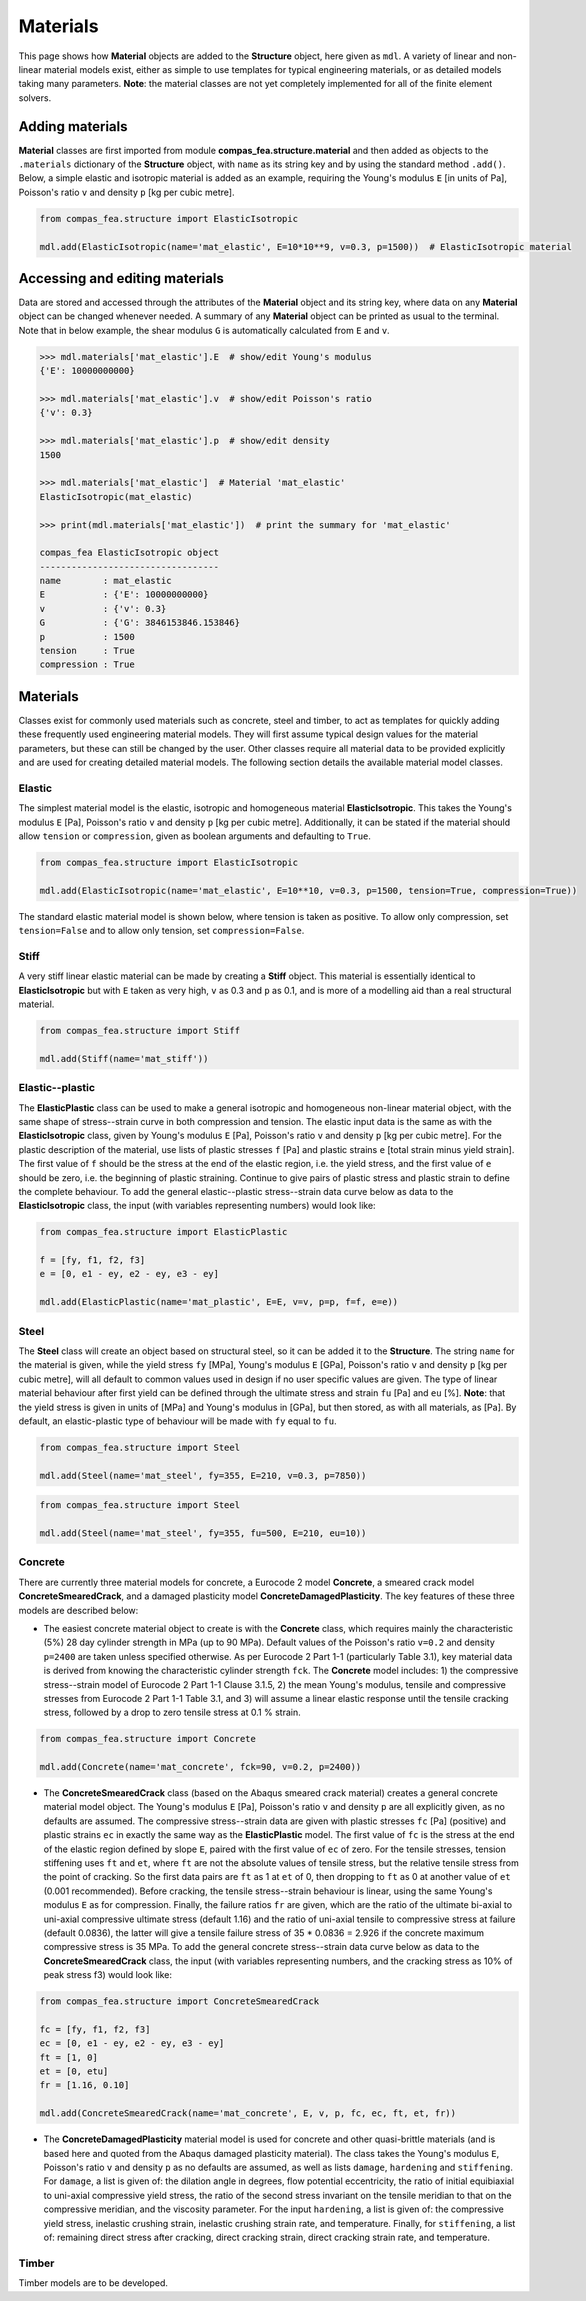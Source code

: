 ********************************************************************************
Materials
********************************************************************************

This page shows how **Material** objects are added to the **Structure** object, here given as ``mdl``. A variety of linear and non-linear material models exist, either as simple to use templates for typical engineering materials, or as detailed models taking many parameters. **Note**: the material classes are not yet completely implemented for all of the finite element solvers.

================
Adding materials
================

**Material** classes are first imported from module **compas_fea.structure.material** and then added as objects to the ``.materials`` dictionary of the **Structure** object, with ``name`` as its string key and by using the standard method ``.add()``. Below, a simple elastic and isotropic material is added as an example, requiring the Young's modulus ``E`` [in units of Pa], Poisson's ratio ``v`` and density ``p`` [kg per cubic metre].

.. code-block:: python

    from compas_fea.structure import ElasticIsotropic

    mdl.add(ElasticIsotropic(name='mat_elastic', E=10*10**9, v=0.3, p=1500))  # ElasticIsotropic material


===============================
Accessing and editing materials
===============================

Data are stored and accessed through the attributes of the **Material** object and its string key, where data on any **Material** object can be changed whenever needed. A summary of any **Material** object can be printed as usual to the terminal. Note that in below example, the shear modulus ``G`` is automatically calculated from ``E`` and ``v``.

.. code-block:: python

    >>> mdl.materials['mat_elastic'].E  # show/edit Young's modulus
    {'E': 10000000000}

    >>> mdl.materials['mat_elastic'].v  # show/edit Poisson's ratio
    {'v': 0.3}

    >>> mdl.materials['mat_elastic'].p  # show/edit density
    1500

    >>> mdl.materials['mat_elastic']  # Material 'mat_elastic'
    ElasticIsotropic(mat_elastic)

    >>> print(mdl.materials['mat_elastic'])  # print the summary for 'mat_elastic'

    compas_fea ElasticIsotropic object
    ----------------------------------
    name        : mat_elastic
    E           : {'E': 10000000000}
    v           : {'v': 0.3}
    G           : {'G': 3846153846.153846}
    p           : 1500
    tension     : True
    compression : True


=========
Materials
=========

Classes exist for commonly used materials such as concrete, steel and timber, to act as templates for quickly adding these frequently used engineering material models. They will first assume typical design values for the material parameters, but these can still be changed by the user. Other classes require all material data to be provided explicitly and are used for creating detailed material models. The following section details the available material model classes.

-------
Elastic
-------

The simplest material model is the elastic, isotropic and homogeneous material **ElasticIsotropic**. This takes the Young's modulus ``E`` [Pa], Poisson's ratio ``v`` and density ``p`` [kg per cubic metre]. Additionally, it can be stated if the material should allow ``tension`` or ``compression``, given as boolean arguments and defaulting to ``True``.

.. code-block:: python

    from compas_fea.structure import ElasticIsotropic

    mdl.add(ElasticIsotropic(name='mat_elastic', E=10**10, v=0.3, p=1500, tension=True, compression=True))

The standard elastic material model is shown below, where tension is taken as positive. To allow only compression, set ``tension=False`` and to allow only tension, set ``compression=False``.

.. image:: /_images/material-elastic.png
   :scale: 35 %

.. image:: /_images/material-elastic-no-tension.png
   :scale: 35 %

.. image:: /_images/material-elastic-no-compression.png
   :scale: 35 %

-----
Stiff
-----

A very stiff linear elastic material can be made by creating a **Stiff** object. This material is essentially identical to **ElasticIsotropic** but with ``E`` taken as very high, ``v`` as 0.3 and ``p`` as 0.1, and is more of a modelling aid than a real structural material.

.. code-block:: python

    from compas_fea.structure import Stiff

    mdl.add(Stiff(name='mat_stiff'))


----------------
Elastic--plastic
----------------

The **ElasticPlastic** class can be used to make a general isotropic and homogeneous non-linear material object, with the same shape of stress--strain curve in both compression and tension. The elastic input data is the same as with the **ElasticIsotropic** class, given by Young's modulus ``E`` [Pa], Poisson's ratio ``v`` and density ``p`` [kg per cubic metre]. For the plastic description of the material, use lists of plastic stresses ``f`` [Pa] and plastic strains ``e`` [total strain minus yield strain]. The first value of ``f`` should be the stress at the end of the elastic region, i.e. the yield stress, and the first value of ``e`` should be zero, i.e. the beginning of plastic straining. Continue to give pairs of plastic stress and plastic strain to define the complete behaviour. To add the general elastic--plastic stress--strain data curve below as data to the **ElasticIsotropic** class, the input (with variables representing numbers) would look like:

.. code-block:: python

    from compas_fea.structure import ElasticPlastic

    f = [fy, f1, f2, f3]
    e = [0, e1 - ey, e2 - ey, e3 - ey]

    mdl.add(ElasticPlastic(name='mat_plastic', E=E, v=v, p=p, f=f, e=e))

.. image:: /_images/material-elastic-plastic.png
   :scale: 35 %

-----
Steel
-----

The **Steel** class will create an object based on structural steel, so it can be added it to the **Structure**. The string ``name`` for the material is given, while the yield stress ``fy`` [MPa], Young's modulus ``E`` [GPa], Poisson's ratio ``v`` and density ``p`` [kg per cubic metre], will all default to common values used in design if no user specific values are given. The type of linear material behaviour after first yield can be defined through the ultimate stress and strain ``fu`` [Pa] and ``eu`` [%]. **Note**: that the yield stress is given in units of [MPa] and Young's modulus in [GPa], but then stored, as with all materials, as [Pa]. By default, an elastic-plastic type of behaviour will be made with ``fy`` equal to ``fu``.

.. code-block:: python

   from compas_fea.structure import Steel

   mdl.add(Steel(name='mat_steel', fy=355, E=210, v=0.3, p=7850))

.. image:: /_images/material-steel-perfect.png
   :scale: 35 %

.. code-block:: python

   from compas_fea.structure import Steel

   mdl.add(Steel(name='mat_steel', fy=355, fu=500, E=210, eu=10))

.. image:: /_images/material-steel-linear.png
   :scale: 35 %

--------
Concrete
--------

There are currently three material models for concrete, a Eurocode 2 model **Concrete**, a smeared crack model **ConcreteSmearedCrack**, and a damaged plasticity model **ConcreteDamagedPlasticity**. The key features of these three models are described below:

- The easiest concrete material object to create is with the **Concrete** class, which requires mainly the characteristic (5%) 28 day cylinder strength in MPa (up to 90 MPa). Default values of the Poisson's ratio ``v=0.2`` and density ``p=2400`` are taken unless specified otherwise. As per Eurocode 2 Part 1-1 (particularly Table 3.1), key material data is derived from knowing the characteristic cylinder strength ``fck``. The **Concrete** model includes: 1) the compressive stress--strain model of Eurocode 2 Part 1-1 Clause 3.1.5, 2) the mean Young's modulus, tensile and compressive stresses from Eurocode 2 Part 1-1 Table 3.1, and 3) will assume a linear elastic response until the tensile cracking stress, followed by a drop to zero tensile stress at 0.1 % strain.

.. image:: /_images/concrete_f-e.png
   :scale: 35 %

.. code-block:: python

    from compas_fea.structure import Concrete

    mdl.add(Concrete(name='mat_concrete', fck=90, v=0.2, p=2400))

- The **ConcreteSmearedCrack** class (based on the Abaqus smeared crack material) creates a general concrete material model object. The Young's modulus ``E`` [Pa], Poisson's ratio ``v`` and density ``p`` are all explicitly given, as no defaults are assumed. The compressive stress--strain data are given with plastic stresses ``fc`` [Pa] (positive) and plastic strains ``ec`` in exactly the same way as the **ElasticPlastic** model. The first value of ``fc`` is the stress at the end of the elastic region defined by slope ``E``, paired with the first value of ``ec`` of zero. For the tensile stresses, tension stiffening uses ``ft`` and ``et``, where ``ft`` are not the absolute values of tensile stress, but the relative tensile stress from the point of cracking. So the first data pairs are ``ft`` as 1 at ``et`` of 0, then dropping to ``ft`` as 0 at another value of ``et`` (0.001 recommended). Before cracking, the tensile stress--strain behaviour is linear, using the same Young's modulus ``E`` as for compression. Finally, the failure ratios ``fr`` are given, which are the ratio of the ultimate bi-axial to uni-axial compressive ultimate stress (default 1.16) and the ratio of uni-axial tensile to compressive stress at failure (default 0.0836), the latter will give a tensile failure stress of 35 * 0.0836 = 2.926 if the concrete maximum compressive stress is 35 MPa. To add the general concrete stress--strain data curve below as data to the **ConcreteSmearedCrack** class, the input (with variables representing numbers, and the cracking stress as 10% of peak stress f3) would look like:

.. image:: /_images/smeared-crack.png
   :scale: 35 %

.. code-block:: python

    from compas_fea.structure import ConcreteSmearedCrack

    fc = [fy, f1, f2, f3]
    ec = [0, e1 - ey, e2 - ey, e3 - ey]
    ft = [1, 0]
    et = [0, etu]
    fr = [1.16, 0.10]

    mdl.add(ConcreteSmearedCrack(name='mat_concrete', E, v, p, fc, ec, ft, et, fr))

- The **ConcreteDamagedPlasticity** material model is used for concrete and other quasi-brittle materials (and is based here and quoted from the Abaqus damaged plasticity material). The class takes the Young's modulus ``E``, Poisson's ratio ``v`` and density ``p`` as no defaults are assumed, as well as lists ``damage``, ``hardening`` and ``stiffening``. For ``damage``, a list is given of: the dilation angle in degrees, flow potential eccentricity, the ratio of initial equibiaxial to uni-axial compressive yield stress, the ratio of the second stress invariant on the tensile meridian to that on the compressive meridian, and the viscosity parameter. For the input ``hardening``, a list is given of: the compressive yield stress, inelastic crushing strain, inelastic crushing strain rate, and  temperature. Finally, for ``stiffening``, a list of: remaining direct stress after cracking, direct cracking strain, direct cracking strain rate, and temperature.

------
Timber
------

Timber models are to be developed.
